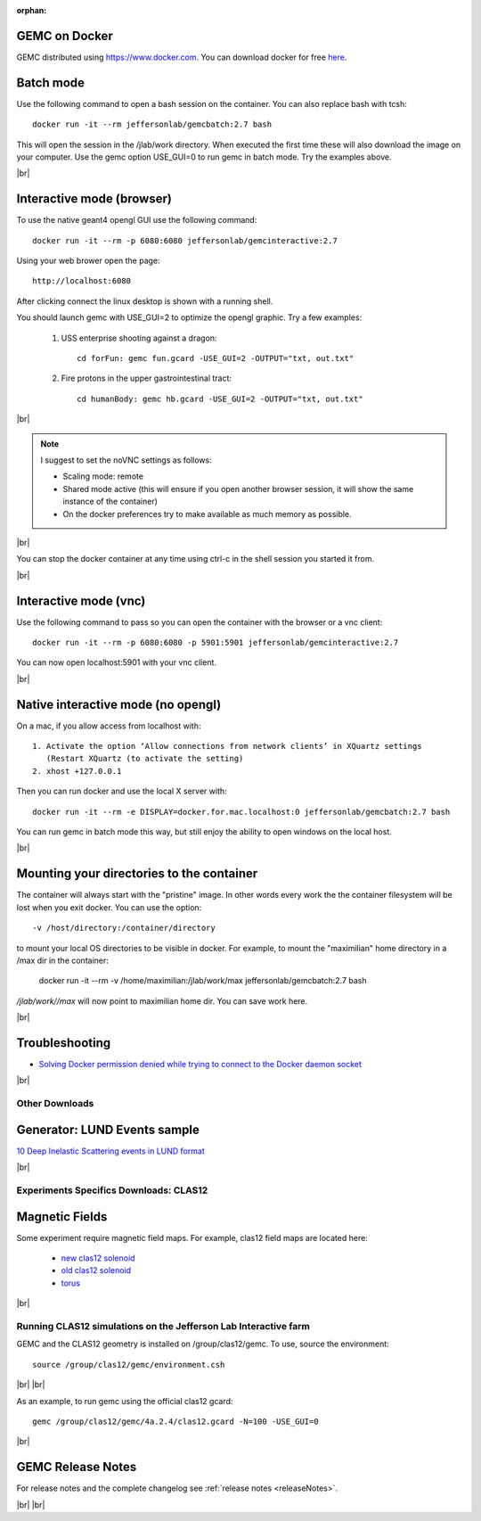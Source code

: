 
:orphan:

.. _docker:

.. |br| raw:: html

   <br>

GEMC on Docker
--------------

GEMC distributed using `<https://www.docker.com>`_. You can download docker for free `here <https://www.docker.com/community-edition>`_.


Batch mode
----------

Use the following command to open a bash session on the container. You can also replace bash with tcsh::

 docker run -it --rm jeffersonlab/gemcbatch:2.7 bash

This will open the session in the /jlab/work directory. When executed the first time these will also download the image on your computer.
Use the gemc option USE_GUI=0 to run gemc in batch mode. Try the examples above.

|br|


Interactive mode (browser)
--------------------------

To use the native geant4 opengl GUI use the following command::

 docker run -it --rm -p 6080:6080 jeffersonlab/gemcinteractive:2.7

Using your web brower open the page::

 http://localhost:6080

After clicking connect the linux desktop is shown with a running shell.

You should launch gemc with USE_GUI=2 to optimize the opengl graphic. Try a few examples:

 1. USS enterprise shooting against a dragon::

     cd forFun: gemc fun.gcard -USE_GUI=2 -OUTPUT="txt, out.txt"

 2. Fire protons in the upper gastrointestinal tract::

     cd humanBody: gemc hb.gcard -USE_GUI=2 -OUTPUT="txt, out.txt"

|br|

.. note::

 I suggest to set the noVNC settings as follows:

 - Scaling mode: remote
 - Shared mode active (this will ensure if you open another browser session, it will show the same instance of the container)
 - On the docker preferences try to make available as much memory as possible.

|br|

You can stop the docker container at any time using ctrl-c in the shell session you started it from.

|br|


Interactive mode (vnc)
----------------------

Use the following command to pass so you can open the container with the browser or a vnc client::

 docker run -it --rm -p 6080:6080 -p 5901:5901 jeffersonlab/gemcinteractive:2.7

You can now open localhost:5901 with your vnc client.

|br|



Native interactive mode (no opengl)
-----------------------------------

On a mac, if you allow access from localhost with::

  1. Activate the option ‘Allow connections from network clients’ in XQuartz settings
     (Restart XQuartz (to activate the setting)
  2. xhost +127.0.0.1

Then you can run docker and use the local X server with::

 docker run -it --rm -e DISPLAY=docker.for.mac.localhost:0 jeffersonlab/gemcbatch:2.7 bash

You can run gemc in batch mode this way, but still enjoy the ability to open windows on the local host.

|br|


Mounting your directories to the container
------------------------------------------

The container will always start with the "pristine" image. In other words every work the the container filesystem will be lost when you exit docker.
You can use the option::

 -v /host/directory:/container/directory

to mount your local OS directories to be visible in docker. For example, to mount the "maximilian" home directory in a /max dir in the container:

 docker run -it --rm  -v /home/maximilian:/jlab/work/max jeffersonlab/gemcbatch:2.7 bash

*/jlab/work//max* will now point to maximilian home dir. You can save work here.

|br|

Troubleshooting
---------------

- `Solving Docker permission denied while trying to connect to the Docker daemon socket <https://techoverflow.net/2017/03/01/solving-docker-permission-denied-while-trying-to-connect-to-the-docker-daemon-socket/>`_

|br|



Other Downloads
===============

Generator: LUND Events sample
-----------------------------
`10 Deep Inelastic Scattering events in LUND format <http://jlab.org/12gev_phys/packages/gcards/dis.dat>`_

|br|

Experiments Specifics Downloads: CLAS12
=======================================

Magnetic Fields
---------------
Some experiment require magnetic field maps. For example, clas12 field maps are located here:

 * `new clas12 solenoid <http://clasweb.jlab.org/12gev/field_maps/clas12NewSolenoidFieldMap.dat>`_
 * `old clas12 solenoid <http://clasweb.jlab.org/12gev/field_maps/clas12SolenoidFieldMap.dat>`_
 * `torus               <http://clasweb.jlab.org/12gev/field_maps/TorusSymmetric.dat>`_

|br|

Running CLAS12 simulations on the Jefferson Lab Interactive farm
================================================================

GEMC and the CLAS12 geometry is installed on /group/clas12/gemc. To use, source the environment::

 source /group/clas12/gemc/environment.csh

|br| |br|

As an example, to run gemc using the official clas12 gcard::

 gemc /group/clas12/gemc/4a.2.4/clas12.gcard -N=100 -USE_GUI=0

|br|

GEMC Release Notes
------------------
For release notes and the complete changelog see :ref:`release notes <releaseNotes>`.

|br| |br|






